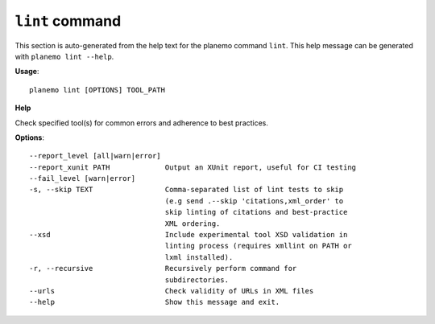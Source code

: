 
``lint`` command
======================================

This section is auto-generated from the help text for the planemo command
``lint``. This help message can be generated with ``planemo lint
--help``.

**Usage**::

    planemo lint [OPTIONS] TOOL_PATH

**Help**

Check specified tool(s) for common errors and adherence to best
practices.

**Options**::


      --report_level [all|warn|error]
      --report_xunit PATH             Output an XUnit report, useful for CI testing
      --fail_level [warn|error]
      -s, --skip TEXT                 Comma-separated list of lint tests to skip
                                      (e.g send .--skip 'citations,xml_order' to
                                      skip linting of citations and best-practice
                                      XML ordering.
      --xsd                           Include experimental tool XSD validation in
                                      linting process (requires xmllint on PATH or
                                      lxml installed).
      -r, --recursive                 Recursively perform command for
                                      subdirectories.
      --urls                          Check validity of URLs in XML files
      --help                          Show this message and exit.
    
